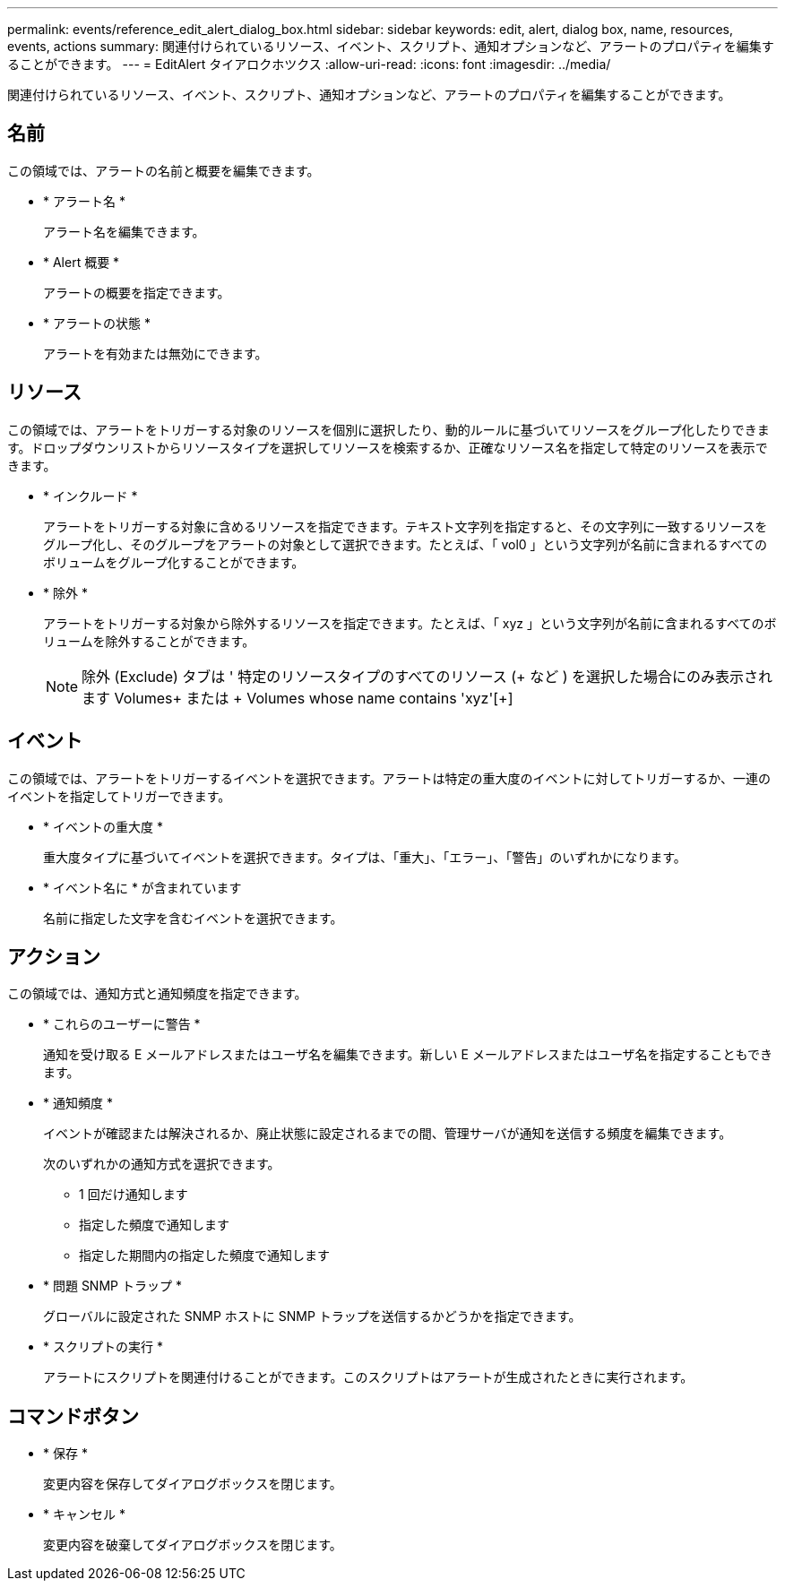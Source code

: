 ---
permalink: events/reference_edit_alert_dialog_box.html 
sidebar: sidebar 
keywords: edit, alert, dialog box, name, resources, events, actions 
summary: 関連付けられているリソース、イベント、スクリプト、通知オプションなど、アラートのプロパティを編集することができます。 
---
= EditAlert タイアロクホツクス
:allow-uri-read: 
:icons: font
:imagesdir: ../media/


[role="lead"]
関連付けられているリソース、イベント、スクリプト、通知オプションなど、アラートのプロパティを編集することができます。



== 名前

この領域では、アラートの名前と概要を編集できます。

* * アラート名 *
+
アラート名を編集できます。

* * Alert 概要 *
+
アラートの概要を指定できます。

* * アラートの状態 *
+
アラートを有効または無効にできます。





== リソース

この領域では、アラートをトリガーする対象のリソースを個別に選択したり、動的ルールに基づいてリソースをグループ化したりできます。ドロップダウンリストからリソースタイプを選択してリソースを検索するか、正確なリソース名を指定して特定のリソースを表示できます。

* * インクルード *
+
アラートをトリガーする対象に含めるリソースを指定できます。テキスト文字列を指定すると、その文字列に一致するリソースをグループ化し、そのグループをアラートの対象として選択できます。たとえば、「 vol0 」という文字列が名前に含まれるすべてのボリュームをグループ化することができます。

* * 除外 *
+
アラートをトリガーする対象から除外するリソースを指定できます。たとえば、「 xyz 」という文字列が名前に含まれるすべてのボリュームを除外することができます。

+
[NOTE]
====
除外 (Exclude) タブは ' 特定のリソースタイプのすべてのリソース (+ など ) を選択した場合にのみ表示されます Volumes+ または + Volumes whose name contains 'xyz'[+]

====




== イベント

この領域では、アラートをトリガーするイベントを選択できます。アラートは特定の重大度のイベントに対してトリガーするか、一連のイベントを指定してトリガーできます。

* * イベントの重大度 *
+
重大度タイプに基づいてイベントを選択できます。タイプは、「重大」、「エラー」、「警告」のいずれかになります。

* * イベント名に * が含まれています
+
名前に指定した文字を含むイベントを選択できます。





== アクション

この領域では、通知方式と通知頻度を指定できます。

* * これらのユーザーに警告 *
+
通知を受け取る E メールアドレスまたはユーザ名を編集できます。新しい E メールアドレスまたはユーザ名を指定することもできます。

* * 通知頻度 *
+
イベントが確認または解決されるか、廃止状態に設定されるまでの間、管理サーバが通知を送信する頻度を編集できます。

+
次のいずれかの通知方式を選択できます。

+
** 1 回だけ通知します
** 指定した頻度で通知します
** 指定した期間内の指定した頻度で通知します


* * 問題 SNMP トラップ *
+
グローバルに設定された SNMP ホストに SNMP トラップを送信するかどうかを指定できます。

* * スクリプトの実行 *
+
アラートにスクリプトを関連付けることができます。このスクリプトはアラートが生成されたときに実行されます。





== コマンドボタン

* * 保存 *
+
変更内容を保存してダイアログボックスを閉じます。

* * キャンセル *
+
変更内容を破棄してダイアログボックスを閉じます。



